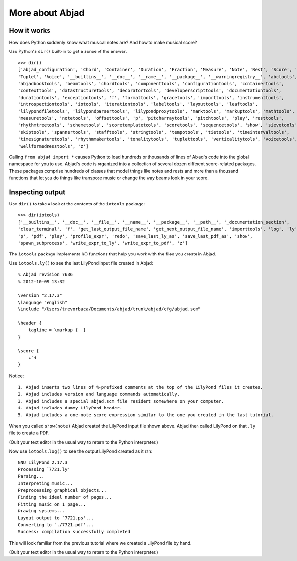More about Abjad
================


How it works
------------

How does Python suddenly know what musical notes are?
And how to make musical score?

Use Python's ``dir()`` built-in to get a sense of the answer::

    >>> dir()
    ['abjad_configuration', 'Chord', 'Container', 'Duration', 'Fraction', 'Measure', 'Note', 'Rest', 'Score', 'Staff',
    'Tuplet', 'Voice', '__builtins__', '__doc__', '__name__', '__package__', '__warningregistry__', 'abctools',
    'abjadbooktools', 'beamtools', 'chordtools', 'componenttools', 'configurationtools', 'containertools',
    'contexttools', 'datastructuretools', 'decoratortools', 'developerscripttools', 'documentationtools',
    'durationtools', 'exceptiontools', 'f', 'formattools', 'gracetools', 'importtools', 'instrumenttools',
    'introspectiontools', 'iotools', 'iterationtools', 'labeltools', 'layouttools', 'leaftools',
    'lilypondfiletools', 'lilypondparsertools', 'lilypondproxytools', 'marktools', 'markuptools', 'mathtools',
    'measuretools', 'notetools', 'offsettools', 'p', 'pitcharraytools', 'pitchtools', 'play', 'resttools',
    'rhythmtreetools', 'schemetools', 'scoretemplatetools', 'scoretools', 'sequencetools', 'show', 'sievetools',
    'skiptools', 'spannertools', 'stafftools', 'stringtools', 'tempotools', 'tietools', 'timeintervaltools',
    'timesignaturetools', 'rhythmmakertools', 'tonalitytools', 'tuplettools', 'verticalitytools', 'voicetools',
    'wellformednesstools', 'z']

Calling ``from abjad import *`` causes Python to load hundreds or thousands of lines
of Abjad's code into the global namespace for you to use.
Abjad's code is organized into a collection of several dozen different score-related packages.
These packages comprise hundreds of classes that model things like notes and rests and
more than a thousand functions that let you do things like transpose music or change the way
beams look in your score.

Inspecting output
-----------------

Use ``dir()`` to take a look at the contents of the ``iotools`` package::

    >>> dir(iotools)
    ['__builtins__', '__doc__', '__file__', '__name__', '__package__', '__path__', '_documentation_section',
    'clear_terminal', 'f', 'get_last_output_file_name', 'get_next_output_file_name', 'importtools', 'log', 'ly',
    'p', 'pdf', 'play', 'profile_expr', 'redo', 'save_last_ly_as', 'save_last_pdf_as', 'show',
    'spawn_subprocess', 'write_expr_to_ly', 'write_expr_to_pdf', 'z']

The ``iotools`` package implements I/O functions that help you work with the files you create in Abjad.

Use ``iotools.ly()`` to see the last LilyPond input file created in Abjad::

    % Abjad revision 7636
    % 2012-10-09 13:32

    \version "2.17.3"
    \language "english"
    \include "/Users/trevorbaca/Documents/abjad/trunk/abjad/cfg/abjad.scm"

    \header {
        tagline = \markup {  }
    }

    \score {
        c'4
    }

Notice::

    1. Abjad inserts two lines of %-prefixed comments at the top of the LilyPond files it creates.
    2. Abjad includes version and language commands automatically.
    3. Abjad includes a special abjad.scm file resident somewhere on your computer.
    4. Abjad includes dummy LilyPond header.
    5. Abjad includes a one-note score expression similar to the one you created in the last tutorial.

When you called ``show(note)`` Abjad created the LilyPond input file shown above.
Abjad then called LilyPond on that ``.ly`` file to create a PDF.

(Quit your text editor in the usual way to return to the Python interpreter.)

Now use ``iotools.log()`` to see the output LilyPond created as it ran::

    GNU LilyPond 2.17.3
    Processing `7721.ly'
    Parsing...
    Interpreting music...
    Preprocessing graphical objects...
    Finding the ideal number of pages...
    Fitting music on 1 page...
    Drawing systems...
    Layout output to `7721.ps'...
    Converting to `./7721.pdf'...
    Success: compilation successfully completed

This will look familiar from the previous tutorial where we created a LilyPond file by hand.

(Quit your text editor in the usual way to return to the Python interpreter.)
